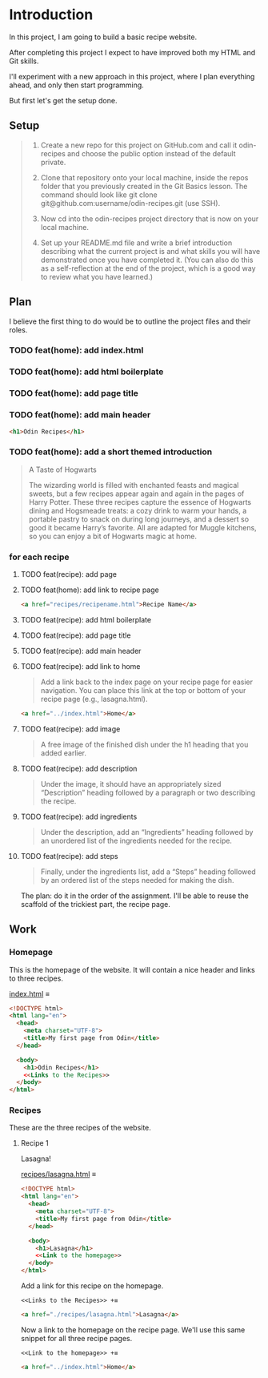 # -*- auto-fill-function: nil; eval: (add-hook 'after-save-hook 'org-babel-tangle nil t); -*-

* Introduction
In this project, I am going to build a basic recipe website.

After completing this project I expect to have improved both my HTML and Git skills.

I'll experiment with a new approach in this project, where I plan everything ahead, and only then start programming.

But first let's get the setup done.

** Setup

#+begin_quote
1. Create a new repo for this project on GitHub.com and call it odin-recipes and choose the public option instead of the default private.

2. Clone that repository onto your local machine, inside the repos folder that you previously created in the Git Basics lesson. The command should look like git clone git@github.com:username/odin-recipes.git (use SSH).

3. Now cd into the odin-recipes project directory that is now on your local machine.

4. Set up your README.md file and write a brief introduction describing what the current project is and what skills you will have demonstrated once you have completed it. (You can also do this as a self-reflection at the end of the project, which is a good way to review what you have learned.)
#+end_quote

** Plan

I believe the first thing to do would be to outline the project files and their roles.

*** TODO feat(home): add index.html
*** TODO feat(home): add html boilerplate
*** TODO feat(home): add page title
*** TODO feat(home): add main header
#+begin_src html
<h1>Odin Recipes</h1>
#+end_src
*** TODO feat(home): add a short themed introduction
#+begin_quote
A Taste of Hogwarts

The wizarding world is filled with enchanted feasts and magical sweets, but a few recipes appear again and again in the pages of Harry Potter.
These three recipes capture the essence of Hogwarts dining and Hogsmeade treats: a cozy drink to warm your hands, a portable pastry to snack on during long journeys, and a dessert so good it became Harry’s favorite.
All are adapted for Muggle kitchens, so you can enjoy a bit of Hogwarts magic at home.
#+end_quote
*** for each recipe
**** TODO feat(recipe): add page
**** TODO feat(home): add link to recipe page
#+begin_src html
<a href="recipes/recipename.html">Recipe Name</a>
#+end_src
**** TODO feat(recipe): add html boilerplate
**** TODO feat(recipe): add page title
**** TODO feat(recipe): add main header
**** TODO feat(recipe): add link to home
#+begin_quote
Add a link back to the index page on your recipe page for easier navigation.
You can place this link at the top or bottom of your recipe page (e.g., lasagna.html).
#+end_quote

#+begin_src html
<a href="../index.html">Home</a>
#+end_src
**** TODO feat(recipe): add image
#+begin_quote
A free image of the finished dish under the h1 heading that you added earlier.
#+end_quote
**** TODO feat(recipe): add description
#+begin_quote
Under the image, it should have an appropriately sized “Description” heading followed by a paragraph or two describing the recipe.
#+end_quote
**** TODO feat(recipe): add ingredients
#+begin_quote
Under the description, add an “Ingredients” heading followed by an unordered list of the ingredients needed for the recipe.
#+end_quote
**** TODO feat(recipe): add steps
#+begin_quote
Finally, under the ingredients list, add a “Steps” heading followed by an ordered list of the steps needed for making the dish.
#+end_quote


The plan: do it in the order of the assignment.
I'll be able to reuse the scaffold of the trickiest part, the recipe page.

** Work

*** Homepage
This is the homepage of the website.
It will contain a nice header and links to three recipes.

[[file:index.html][index.html]] ≡

#+begin_src html :tangle index.html
<!DOCTYPE html>
<html lang="en">
  <head>
    <meta charset="UTF-8">
    <title>My first page from Odin</title>
  </head>

  <body>
    <h1>Odin Recipes</h1>
    <<Links to the Recipes>>
  </body>
</html>
#+end_src

*** Recipes
These are the three recipes of the website.

**** Recipe 1
Lasagna!

[[file:recipes/lasagna.html][recipes/lasagna.html]] ≡

#+begin_src html :tangle recipes/lasagna.html
<!DOCTYPE html>
<html lang="en">
  <head>
    <meta charset="UTF-8">
    <title>My first page from Odin</title>
  </head>

  <body>
    <h1>Lasagna</h1>
    <<Link to the homepage>>
  </body>
</html>
#+end_src

Add a link for this recipe on the homepage.

~<<Links to the Recipes>> +≡~

#+begin_src html :noweb-ref Links to the Recipes
<a href="./recipes/lasagna.html">Lasagna</a>
#+end_src

Now a link to the homepage on the recipe page.
We'll use this same snippet for all three recipe pages.

~<<Link to the homepage>> +≡~

#+begin_src html :noweb-ref Link to the homepage
<a href="../index.html">Home</a>
#+end_src
